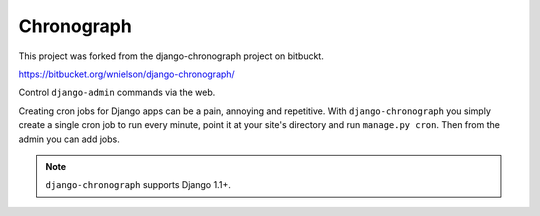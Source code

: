.. -*- restructuredtext -*-

Chronograph
===========

This project was forked from the django-chronograph project on bitbuckt.

https://bitbucket.org/wnielson/django-chronograph/

Control ``django-admin`` commands via the web.

Creating cron jobs for Django apps can be a pain, annoying and repetitive. With
``django-chronograph`` you simply create a single cron job to run every minute,
point it at your site's directory and run ``manage.py cron``. Then from the admin
you can add jobs.


.. Note::

	``django-chronograph`` supports Django 1.1+.

